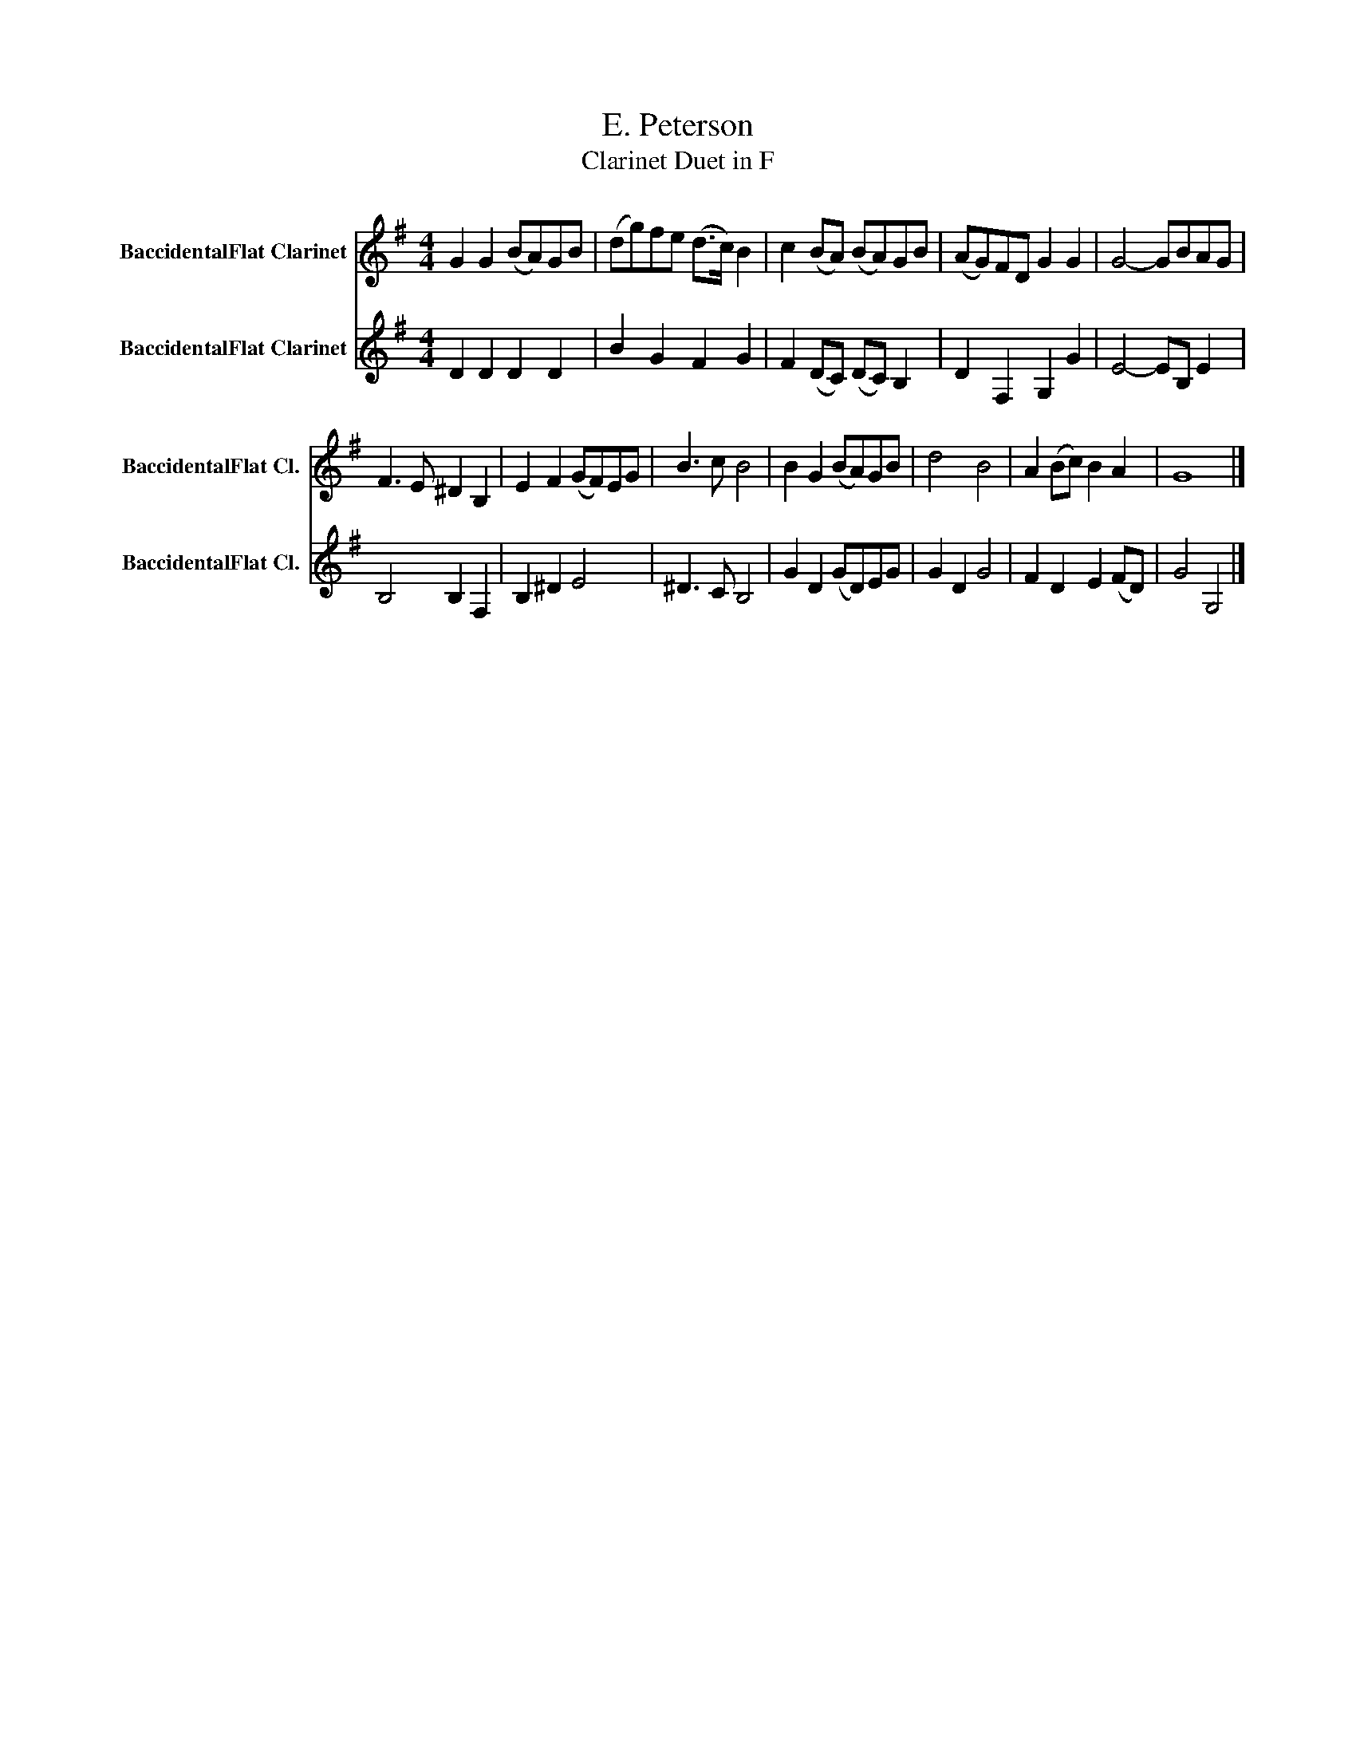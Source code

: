 X:1
T:E. Peterson
T:Clarinet Duet in F
Z:CC0
%%score 1 2
L:1/8
M:4/4
I:linebreak $
K:none
V:1 treble transpose=-2 nm="BaccidentalFlat Clarinet" snm="BaccidentalFlat Cl."
V:2 treble transpose=-2 nm="BaccidentalFlat Clarinet" snm="BaccidentalFlat Cl."
L:1/4
V:1
[K:G] G2 G2 (BA)GB | (dg)fe (d>c) B2 | c2 (BA) (BA)GB | (AG)FD G2 G2 | G4- GBAG |$ F3 E ^D2 B,2 | %6
 E2 F2 (GF)EG | B3 c B4 | B2 G2 (BA)GB | d4 B4 | A2 (Bc) B2 A2 | G8 |] %12
V:2
[K:G] D D D D | B G F G | F (D/C/) (D/C/) B, | D F, G, G | E2- E/B,/ E |$ B,2 B, F, | B, ^D E2 | %7
 ^D3/2 C/ B,2 | G D (G/D/)E/G/ | G D G2 | F D E (F/D/) | G2 G,2 |] %12
